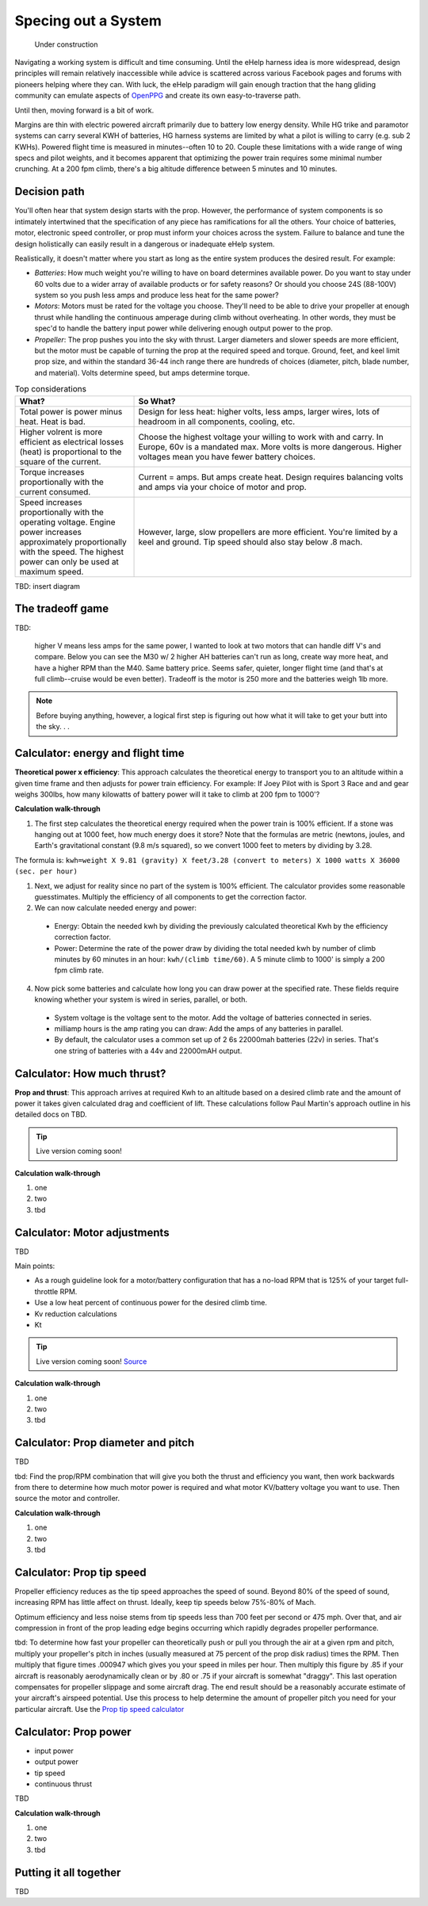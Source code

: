 .. _spec:

************************************************
Specing out a System
************************************************

.. figure:: images/uc2.gif
   :scale: 40%

   Under construction

Navigating a working system is difficult and time consuming. Until the eHelp harness idea is more widespread, design principles will remain relatively inaccessible while advice is scattered across various Facebook pages and forums with pioneers helping where they can. With luck, the eHelp paradigm will gain enough traction that the hang gliding community can emulate aspects of `OpenPPG <https://openppg.com/>`_ and create its own easy-to-traverse path.

Until then, moving forward is a bit of work. 

Margins are thin with electric powered aircraft primarily due to battery low energy density. While HG trike and paramotor systems can carry several KWH of batteries, HG harness systems are limited by what a pilot is willing to carry (e.g. sub 2 KWHs). Powered flight time is measured in minutes--often 10 to 20. Couple these limitations with a wide range of wing specs and pilot weights, and it becomes apparent that optimizing the power train requires some minimal number crunching. At a 200 fpm climb, there's a big altitude difference between 5 minutes and 10 minutes.

Decision path
=====================

You'll often hear that system design starts with the prop. However, the performance of system components is so intimately intertwined that the specification of any piece has ramifications for all the others. Your choice of batteries, motor, electronic speed controller, or prop must inform your choices across the system. Failure to balance and tune the design holistically can easily result in a dangerous or inadequate eHelp system.

Realistically, it doesn't matter where you start as long as the entire system produces the desired result. For example: 

* *Batteries*: How much weight you're willing to have on board determines available power. Do you want to stay under 60 volts due to a wider array of available products or for safety reasons? Or should you choose 24S (88-100V) system so you push less amps and produce less heat for the same power?
* *Motors*: Motors must be rated for the voltage you choose. They'll need to be able to drive your propeller at enough thrust while handling the continuous amperage during climb without overheating. In other words, they must be spec'd to handle the battery input power while delivering enough output power to the prop.
* *Propeller*: The prop pushes you into the sky with thrust. Larger diameters and slower speeds are more efficient, but the motor must be capable of turning the prop at the required speed and torque. Ground, feet, and keel limit prop size, and within the standard 36-44 inch range there are hundreds of choices (diameter, pitch, blade number, and material). Volts determine speed, but amps determine torque.

.. list-table:: Top considerations
   :widths: 30 70 
   :header-rows: 1

   * - What?
     - So What?
   * - Total power is power minus heat. Heat is bad. 
     - Design for less heat: higher volts, less amps, larger wires, lots of headroom in all components, cooling, etc.
   * - Higher volrent is more efficient as electrical losses (heat) is proportional to the square of the current.
     - Choose the highest voltage your willing to work with and carry. In Europe, 60v is a mandated max. More volts is more dangerous. Higher voltages mean you have fewer battery choices. 
   * - Torque increases proportionally with the current consumed.  
     - Current = amps. But amps create heat. Design requires balancing volts and amps via your choice of motor and prop. 
   * - Speed increases proportionally with the operating voltage. Engine power increases approximately proportionally with the speed. The highest power can only be used at maximum speed.
     - However, large, slow propellers are more efficient. You're limited by a keel and ground. Tip speed should also stay below .8 mach. 

TBD: insert diagram

The tradeoff game
===========================

TBD: 

 higher V means less amps for the same power, I wanted to look at two motors that can handle diff V's and compare. Below you can see the M30 w/ 2 higher AH batteries can't run as long, create way more heat, and have a higher RPM than the M40. Same battery price. Seems safer, quieter, longer flight time (and that's at full climb--cruise would be even better). Tradeoff is the motor is 250 more and the batteries weigh 1lb more.

.. note:: Before buying anything, however, a logical first step is figuring out how what it will take to get your butt into the sky. . . 

Calculator: energy and flight time
============================================


**Theoretical power x efficiency**: This approach calculates the theoretical energy  to transport you to an altitude within a given time frame and then adjusts for power train efficiency. For example: If Joey Pilot with is Sport 3 Race and and gear weighs 300lbs, how many kilowatts of battery power will it take to climb at 200 fpm to 1000'?

.. raw:: html

   <iframe src="resources/calculator_power.html" id="calctheory" scrolling="no"  frameBorder="0"></iframe>


**Calculation walk-through** 

1. The first step calculates the theoretical energy required when the power train is 100% efficient. If a stone was hanging out at 1000 feet, how much energy does it store? Note that the formulas are metric (newtons, joules, and Earth's gravitational constant (9.8 m/s squared), so we convert 1000 feet to meters by dividing by 3.28. 

The formula is: ``kwh=weight X 9.81 (gravity) X feet/3.28 (convert to meters) X 1000 watts X 36000 (sec. per hour)`` 

1. Next, we adjust for reality since no part of the system is 100% efficient. The calculator provides some reasonable guesstimates. Multiply the efficiency of all components to get the correction factor. 
2. We can now calculate needed energy and power: 
 
  * Energy: Obtain the needed kwh by dividing the previously calculated theoretical Kwh by the efficiency correction factor. 
  * Power: Determine the rate of the power draw by dividing the total needed kwh by number of climb minutes by 60 minutes in an hour: ``kwh/(climb time/60)``. A 5 minute climb to 1000' is simply a 200 fpm climb rate.

4. Now pick some batteries and calculate how long you can draw power at the specified rate. These fields require knowing whether your system is wired in series, parallel, or both. 

  * System voltage is the voltage sent to the motor. Add the voltage of batteries connected in series. 
  * milliamp hours is the amp rating you can draw: Add the amps of any batteries in parallel. 
  * By default, the calculator uses a common set up of 2 6s 22000mah batteries (22v) in series. That's one string of batteries with a 44v and 22000mAH output.

Calculator: How much thrust?
===================================

**Prop and thrust**: This approach arrives at required Kwh to an altitude based on a desired climb rate and the amount of power it takes given calculated drag and coefficient of lift. These calculations follow Paul Martin's approach outline in his detailed docs on TBD.

.. tip:: Live version coming soon!

.. raw:: html

   <iframe src="https://docs.google.com/spreadsheets/d/e/2PACX-1vTNk3d16kUlG7Y17k-Ii-QV9PyIXVCnGImD2lEwtXD6sR2HUV1zLu5W5cmfS6Fer3r2_RfJyQ8oOVRR/pubhtml?widget=true&amp;headers=false" width="525px" height="600px" scrolling="no"  frameBorder="0"></iframe>

**Calculation walk-through** 

#. one
#. two
#. tbd

Calculator: Motor adjustments
===================================

TBD

Main points:

* As a rough guideline look for a motor/battery configuration that has a no-load RPM that is 125% of your target full-throttle RPM. 
* Use a low heat percent of continuous power for the desired climb time. 
* Kv reduction calculations
* Kt

.. tip:: Live version coming soon! `Source <https://docs.google.com/spreadsheets/d/14JkkG8W6YqgOgw4RBCtJ8gWNFApiGTVdzc8_fM5dktQ/edit#gid=1953445286>`_

.. raw:: html

   <iframe src="https://docs.google.com/spreadsheets/d/e/2PACX-1vQ5kZukKClZuK3vd4xq2fWymW4ljcXMrFy3haxn-PWlDgJMyB_0KBTAJcFyggVRj-QapMsSguDg47e-/pubhtml?widget=true&amp;headers=false" width="550px" height="570px" scrolling="no"  frameBorder="0"></iframe>

**Calculation walk-through** 

#. one
#. two
#. tbd

Calculator: Prop diameter and pitch
=========================================

TBD

tbd: Find the prop/RPM combination that will give you both the thrust and efficiency you want, then work backwards from there to determine how much motor power is required and what motor KV/battery voltage you want to use. Then source the motor and controller.



**Calculation walk-through** 

#. one
#. two
#. tbd

Calculator: Prop tip speed
===========================

Propeller efficiency reduces as the tip speed approaches the speed of sound.  Beyond 80% of the speed of sound, increasing RPM has 
little affect on thrust. Ideally, keep tip speeds below 75%-80% of Mach. 

Optimum efficiency and less noise stems from tip speeds less than 700 feet per second or 475 mph. Over that, and air compression in front of the prop leading edge begins occurring which rapidly degrades propeller performance.

tbd: To determine how fast your propeller can theoretically push or pull you through the air at a given rpm and pitch, multiply your propeller's pitch in inches (usually measured at 75 percent of the prop disk radius) times the RPM. Then multiply that figure times .000947 which gives you your speed in miles per hour. Then multiply this figure by .85 if your aircraft is reasonably aerodynamically clean or by .80 or .75 if your aircraft is somewhat "draggy". This last operation compensates for propeller slippage and some aircraft drag. The end result should be a reasonably accurate estimate of your aircraft's airspeed potential. Use this process to help determine the amount of propeller pitch you need for your particular aircraft. Use the `Prop tip speed calculator <https://www.warpdriveprops.com/propspd2.html>`_


Calculator: Prop power
===============================

* input power
* output power
* tip speed
* continuous thrust

TBD

**Calculation walk-through** 

#. one
#. two
#. tbd

Putting it all together
============================

TBD